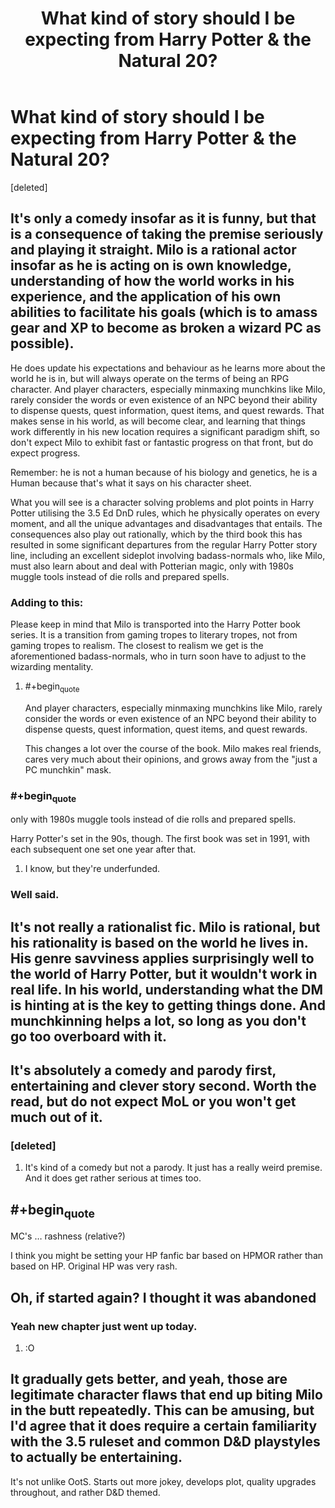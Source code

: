 #+TITLE: What kind of story should I be expecting from Harry Potter & the Natural 20?

* What kind of story should I be expecting from Harry Potter & the Natural 20?
:PROPERTIES:
:Score: 26
:DateUnix: 1512340621.0
:END:
[deleted]


** It's only a comedy insofar as it is funny, but that is a consequence of taking the premise seriously and playing it straight. Milo is a rational actor insofar as he is acting on is own knowledge, understanding of how the world works in his experience, and the application of his own abilities to facilitate his goals (which is to amass gear and XP to become as broken a wizard PC as possible).

He does update his expectations and behaviour as he learns more about the world he is in, but will always operate on the terms of being an RPG character. And player characters, especially minmaxing munchkins like Milo, rarely consider the words or even existence of an NPC beyond their ability to dispense quests, quest information, quest items, and quest rewards. That makes sense in his world, as will become clear, and learning that things work differently in his new location requires a significant paradigm shift, so don't expect Milo to exhibit fast or fantastic progress on that front, but do expect progress.

Remember: he is not a human because of his biology and genetics, he is a Human because that's what it says on his character sheet.

What you will see is a character solving problems and plot points in Harry Potter utilising the 3.5 Ed DnD rules, which he physically operates on every moment, and all the unique advantages and disadvantages that entails. The consequences also play out rationally, which by the third book this has resulted in some significant departures from the regular Harry Potter story line, including an excellent sideplot involving badass-normals who, like Milo, must also learn about and deal with Potterian magic, only with 1980s muggle tools instead of die rolls and prepared spells.
:PROPERTIES:
:Author: Trips-Over-Tail
:Score: 48
:DateUnix: 1512342397.0
:END:

*** Adding to this:

Please keep in mind that Milo is transported into the Harry Potter book series. It is a transition from gaming tropes to literary tropes, not from gaming tropes to realism. The closest to realism we get is the aforementioned badass-normals, who in turn soon have to adjust to the wizarding mentality.
:PROPERTIES:
:Author: torac
:Score: 19
:DateUnix: 1512377077.0
:END:

**** #+begin_quote
  And player characters, especially minmaxing munchkins like Milo, rarely consider the words or even existence of an NPC beyond their ability to dispense quests, quest information, quest items, and quest rewards.
#+end_quote

This changes a lot over the course of the book. Milo makes real friends, cares very much about their opinions, and grows away from the "just a PC munchkin" mask.
:PROPERTIES:
:Author: eaglejarl
:Score: 9
:DateUnix: 1512646233.0
:END:


*** #+begin_quote
  only with 1980s muggle tools instead of die rolls and prepared spells.
#+end_quote

Harry Potter's set in the 90s, though. The first book was set in 1991, with each subsequent one set one year after that.
:PROPERTIES:
:Author: nick012000
:Score: 7
:DateUnix: 1512373109.0
:END:

**** I know, but they're underfunded.
:PROPERTIES:
:Author: Trips-Over-Tail
:Score: 21
:DateUnix: 1512396359.0
:END:


*** Well said.
:PROPERTIES:
:Author: MoralRelativity
:Score: 5
:DateUnix: 1512360767.0
:END:


** It's not really a rationalist fic. Milo is rational, but his rationality is based on the world he lives in. His genre savviness applies surprisingly well to the world of Harry Potter, but it wouldn't work in real life. In his world, understanding what the DM is hinting at is the key to getting things done. And munchkinning helps a lot, so long as you don't go too overboard with it.
:PROPERTIES:
:Author: DCarrier
:Score: 12
:DateUnix: 1512355404.0
:END:


** It's absolutely a comedy and parody first, entertaining and clever story second. Worth the read, but do not expect MoL or you won't get much out of it.
:PROPERTIES:
:Author: AmeteurOpinions
:Score: 17
:DateUnix: 1512341220.0
:END:

*** [deleted]
:PROPERTIES:
:Score: 2
:DateUnix: 1512341301.0
:END:

**** It's kind of a comedy but not a parody. It just has a really weird premise. And it does get rather serious at times too.
:PROPERTIES:
:Author: Sailor_Vulcan
:Score: 10
:DateUnix: 1512345612.0
:END:


** #+begin_quote
  MC's ... rashness (relative?)
#+end_quote

I think you might be setting your HP fanfic bar based on HPMOR rather than based on HP. Original HP was very rash.
:PROPERTIES:
:Author: sparr
:Score: 7
:DateUnix: 1512420727.0
:END:


** Oh, if started again? I thought it was abandoned
:PROPERTIES:
:Author: elevul
:Score: 3
:DateUnix: 1512347062.0
:END:

*** Yeah new chapter just went up today.
:PROPERTIES:
:Author: GriffinJ
:Score: 7
:DateUnix: 1512352865.0
:END:

**** :O
:PROPERTIES:
:Author: plushiemancer
:Score: 1
:DateUnix: 1512983496.0
:END:


** It gradually gets better, and yeah, those are legitimate character flaws that end up biting Milo in the butt repeatedly. This can be amusing, but I'd agree that it does require a certain familiarity with the 3.5 ruleset and common D&D playstyles to actually be entertaining.

It's not unlike OotS. Starts out more jokey, develops plot, quality upgrades throughout, and rather D&D themed.
:PROPERTIES:
:Author: TheAzureMage
:Score: 4
:DateUnix: 1512747542.0
:END:

